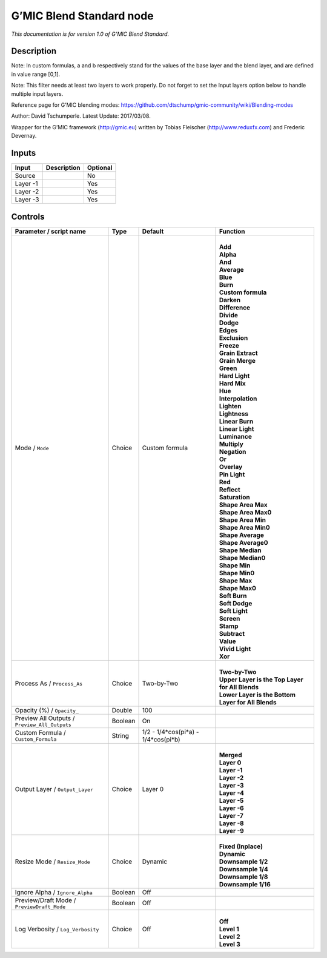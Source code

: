 .. _eu.gmic.BlendStandard:

G’MIC Blend Standard node
=========================

*This documentation is for version 1.0 of G’MIC Blend Standard.*

Description
-----------

Note: In custom formulas, a and b respectively stand for the values of the base layer and the blend layer, and are defined in value range [0,1].

Note: This filter needs at least two layers to work properly. Do not forget to set the Input layers option below to handle multiple input layers.

Reference page for G’MIC blending modes: https://github.com/dtschump/gmic-community/wiki/Blending-modes

Author: David Tschumperle. Latest Update: 2017/03/08.

Wrapper for the G’MIC framework (http://gmic.eu) written by Tobias Fleischer (http://www.reduxfx.com) and Frederic Devernay.

Inputs
------

+----------+-------------+----------+
| Input    | Description | Optional |
+==========+=============+==========+
| Source   |             | No       |
+----------+-------------+----------+
| Layer -1 |             | Yes      |
+----------+-------------+----------+
| Layer -2 |             | Yes      |
+----------+-------------+----------+
| Layer -3 |             | Yes      |
+----------+-------------+----------+

Controls
--------

.. tabularcolumns:: |>{\raggedright}p{0.2\columnwidth}|>{\raggedright}p{0.06\columnwidth}|>{\raggedright}p{0.07\columnwidth}|p{0.63\columnwidth}|

.. cssclass:: longtable

+-----------------------------------------------+---------+-------------------------------------+------------------------------------------------------+
| Parameter / script name                       | Type    | Default                             | Function                                             |
+===============================================+=========+=====================================+======================================================+
| Mode / ``Mode``                               | Choice  | Custom formula                      | |                                                    |
|                                               |         |                                     | | **Add**                                            |
|                                               |         |                                     | | **Alpha**                                          |
|                                               |         |                                     | | **And**                                            |
|                                               |         |                                     | | **Average**                                        |
|                                               |         |                                     | | **Blue**                                           |
|                                               |         |                                     | | **Burn**                                           |
|                                               |         |                                     | | **Custom formula**                                 |
|                                               |         |                                     | | **Darken**                                         |
|                                               |         |                                     | | **Difference**                                     |
|                                               |         |                                     | | **Divide**                                         |
|                                               |         |                                     | | **Dodge**                                          |
|                                               |         |                                     | | **Edges**                                          |
|                                               |         |                                     | | **Exclusion**                                      |
|                                               |         |                                     | | **Freeze**                                         |
|                                               |         |                                     | | **Grain Extract**                                  |
|                                               |         |                                     | | **Grain Merge**                                    |
|                                               |         |                                     | | **Green**                                          |
|                                               |         |                                     | | **Hard Light**                                     |
|                                               |         |                                     | | **Hard Mix**                                       |
|                                               |         |                                     | | **Hue**                                            |
|                                               |         |                                     | | **Interpolation**                                  |
|                                               |         |                                     | | **Lighten**                                        |
|                                               |         |                                     | | **Lightness**                                      |
|                                               |         |                                     | | **Linear Burn**                                    |
|                                               |         |                                     | | **Linear Light**                                   |
|                                               |         |                                     | | **Luminance**                                      |
|                                               |         |                                     | | **Multiply**                                       |
|                                               |         |                                     | | **Negation**                                       |
|                                               |         |                                     | | **Or**                                             |
|                                               |         |                                     | | **Overlay**                                        |
|                                               |         |                                     | | **Pin Light**                                      |
|                                               |         |                                     | | **Red**                                            |
|                                               |         |                                     | | **Reflect**                                        |
|                                               |         |                                     | | **Saturation**                                     |
|                                               |         |                                     | | **Shape Area Max**                                 |
|                                               |         |                                     | | **Shape Area Max0**                                |
|                                               |         |                                     | | **Shape Area Min**                                 |
|                                               |         |                                     | | **Shape Area Min0**                                |
|                                               |         |                                     | | **Shape Average**                                  |
|                                               |         |                                     | | **Shape Average0**                                 |
|                                               |         |                                     | | **Shape Median**                                   |
|                                               |         |                                     | | **Shape Median0**                                  |
|                                               |         |                                     | | **Shape Min**                                      |
|                                               |         |                                     | | **Shape Min0**                                     |
|                                               |         |                                     | | **Shape Max**                                      |
|                                               |         |                                     | | **Shape Max0**                                     |
|                                               |         |                                     | | **Soft Burn**                                      |
|                                               |         |                                     | | **Soft Dodge**                                     |
|                                               |         |                                     | | **Soft Light**                                     |
|                                               |         |                                     | | **Screen**                                         |
|                                               |         |                                     | | **Stamp**                                          |
|                                               |         |                                     | | **Subtract**                                       |
|                                               |         |                                     | | **Value**                                          |
|                                               |         |                                     | | **Vivid Light**                                    |
|                                               |         |                                     | | **Xor**                                            |
+-----------------------------------------------+---------+-------------------------------------+------------------------------------------------------+
| Process As / ``Process_As``                   | Choice  | Two-by-Two                          | |                                                    |
|                                               |         |                                     | | **Two-by-Two**                                     |
|                                               |         |                                     | | **Upper Layer is the Top Layer for All Blends**    |
|                                               |         |                                     | | **Lower Layer is the Bottom Layer for All Blends** |
+-----------------------------------------------+---------+-------------------------------------+------------------------------------------------------+
| Opacity (%) / ``Opacity_``                    | Double  | 100                                 |                                                      |
+-----------------------------------------------+---------+-------------------------------------+------------------------------------------------------+
| Preview All Outputs / ``Preview_All_Outputs`` | Boolean | On                                  |                                                      |
+-----------------------------------------------+---------+-------------------------------------+------------------------------------------------------+
| Custom Formula / ``Custom_Formula``           | String  | 1/2 - 1/4*cos(pi*a) - 1/4*cos(pi*b) |                                                      |
+-----------------------------------------------+---------+-------------------------------------+------------------------------------------------------+
| Output Layer / ``Output_Layer``               | Choice  | Layer 0                             | |                                                    |
|                                               |         |                                     | | **Merged**                                         |
|                                               |         |                                     | | **Layer 0**                                        |
|                                               |         |                                     | | **Layer -1**                                       |
|                                               |         |                                     | | **Layer -2**                                       |
|                                               |         |                                     | | **Layer -3**                                       |
|                                               |         |                                     | | **Layer -4**                                       |
|                                               |         |                                     | | **Layer -5**                                       |
|                                               |         |                                     | | **Layer -6**                                       |
|                                               |         |                                     | | **Layer -7**                                       |
|                                               |         |                                     | | **Layer -8**                                       |
|                                               |         |                                     | | **Layer -9**                                       |
+-----------------------------------------------+---------+-------------------------------------+------------------------------------------------------+
| Resize Mode / ``Resize_Mode``                 | Choice  | Dynamic                             | |                                                    |
|                                               |         |                                     | | **Fixed (Inplace)**                                |
|                                               |         |                                     | | **Dynamic**                                        |
|                                               |         |                                     | | **Downsample 1/2**                                 |
|                                               |         |                                     | | **Downsample 1/4**                                 |
|                                               |         |                                     | | **Downsample 1/8**                                 |
|                                               |         |                                     | | **Downsample 1/16**                                |
+-----------------------------------------------+---------+-------------------------------------+------------------------------------------------------+
| Ignore Alpha / ``Ignore_Alpha``               | Boolean | Off                                 |                                                      |
+-----------------------------------------------+---------+-------------------------------------+------------------------------------------------------+
| Preview/Draft Mode / ``PreviewDraft_Mode``    | Boolean | Off                                 |                                                      |
+-----------------------------------------------+---------+-------------------------------------+------------------------------------------------------+
| Log Verbosity / ``Log_Verbosity``             | Choice  | Off                                 | |                                                    |
|                                               |         |                                     | | **Off**                                            |
|                                               |         |                                     | | **Level 1**                                        |
|                                               |         |                                     | | **Level 2**                                        |
|                                               |         |                                     | | **Level 3**                                        |
+-----------------------------------------------+---------+-------------------------------------+------------------------------------------------------+
